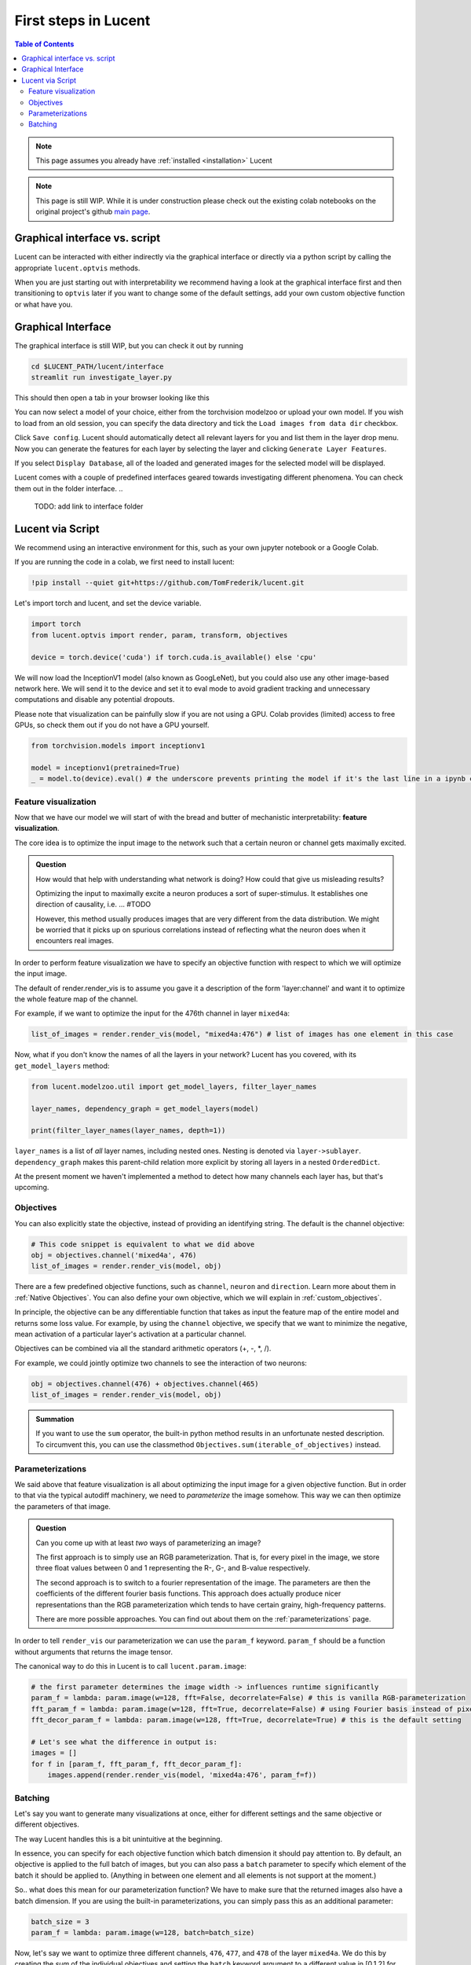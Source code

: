 .. _first_steps:

=====================
First steps in Lucent
=====================

.. contents:: Table of Contents


.. note:: 
    This page assumes you already have :ref:`installed <installation>` Lucent

.. note::
    This page is still WIP. While it is under construction please check out the existing colab notebooks on the original project's github `main page <https://github.com/greentfrapp/lucent>`_.


Graphical interface vs. script 
==============================

Lucent can be interacted with either indirectly via the graphical interface or directly via a python script by calling the appropriate ``lucent.optvis`` methods.

When you are just starting out with interpretability we recommend having a look at the graphical interface first and then transitioning to ``optvis``
later if you want to change some of the default settings, add your own custom objective function or what have you.


Graphical Interface
===================

The graphical interface is still WIP, but you can check it out by running

.. code-block:: console

    cd $LUCENT_PATH/lucent/interface
    streamlit run investigate_layer.py


This should then open a tab in your browser looking like this

.. image:: ./images/investigate_layer_startup.png
  :width: 1280
  :alt: investigate_layer_startup

You can now select a model of your choice, either from the torchvision modelzoo or upload your own model. 
If you wish to load from an old session, you can specify the data directory and tick the ``Load images from data dir`` checkbox.

Click ``Save config``. Lucent should automatically detect all relevant layers for you and list them in the layer drop menu.
Now you can generate the features for each layer by selecting the layer and clicking ``Generate Layer Features``.

If you select ``Display Database``, all of the loaded and generated images for the selected model will be displayed.

Lucent comes with a couple of predefined interfaces geared towards investigating different phenomena. You can check them out in the folder interface.
..
    TODO: add link to interface folder


Lucent via Script
=================

We recommend using an interactive environment for this, such as your own jupyter notebook or a Google Colab.

If you are running the code in a colab, we first need to install lucent:

..
    TODO: make sure this actually works on colab

.. code-block:: python

    !pip install --quiet git+https://github.com/TomFrederik/lucent.git

Let's import torch and lucent, and set the device variable. 

.. code-block:: python

    import torch
    from lucent.optvis import render, param, transform, objectives

    device = torch.device('cuda') if torch.cuda.is_available() else 'cpu'

We will now load the InceptionV1 model (also known as GoogLeNet), but you could also use any other image-based network here.
We will send it to the device and set it to eval mode to avoid gradient tracking and unnecessary computations and disable any potential dropouts.

Please note that visualization can be painfully slow if you are not using a GPU. 
Colab provides (limited) access to free GPUs, so check them out if you do not have a GPU yourself.

.. code-block:: python

    from torchvision.models import inceptionv1

    model = inceptionv1(pretrained=True)
    _ = model.to(device).eval() # the underscore prevents printing the model if it's the last line in a ipynb cell


Feature visualization
---------------------

Now that we have our model we will start of with the bread and butter of mechanistic interpretability: **feature visualization**.

The core idea is to optimize the input image to the network such that a certain neuron or channel gets maximally excited. 

.. admonition:: Question

   How would that help with understanding what network is doing? How could that give us misleading results?

   .. raw:: html

      <details>
      <summary><a>Answer</a></summary>

   Optimizing the input to maximally excite a neuron produces a sort of super-stimulus. It establishes one direction of causality, i.e. ... #TODO

   However, this method usually produces images that are very different from the data distribution. We might be worried that it picks up on 
   spurious correlations instead of reflecting what the neuron does when it encounters real images.

   .. raw:: html

      </details>


In order to perform feature visualization we have to specify an objective function with respect to which we will optimize the input image.

The default of render.render_vis is to assume you gave it a description of the form 'layer:channel' and want it to optimize the whole feature map of the channel.

For example, if we want to optimize the input for the 476th channel in layer ``mixed4a``:

.. code-block:: python

    list_of_images = render.render_vis(model, "mixed4a:476") # list of images has one element in this case

Now, what if you don't know the names of all the layers in your network? Lucent has you covered, with its ``get_model_layers`` method:

.. code-block:: python

    from lucent.modelzoo.util import get_model_layers, filter_layer_names

    layer_names, dependency_graph = get_model_layers(model)
    
    print(filter_layer_names(layer_names, depth=1))

.. 
    TODO: print output of filter_layer_names

``layer_names`` is a list of *all* layer names, including nested ones. Nesting is denoted via ``layer->sublayer``. 
``dependency_graph`` makes this parent-child relation more explicit by storing all layers in a nested ``OrderedDict``.

At the present moment we haven't implemented a method to detect how many channels each layer has, but that's upcoming.


Objectives
----------

You can also explicitly state the objective, instead of providing an identifying string. The default is the channel objective:

.. code-block:: python
    
    # This code snippet is equivalent to what we did above
    obj = objectives.channel('mixed4a', 476)
    list_of_images = render.render_vis(model, obj)

There are a few predefined objective functions, such as ``channel``, ``neuron`` and ``direction``. Learn more about them in :ref:`Native Objectives`. 
You can also define your own objective, which we will explain in :ref:`custom_objectives`. 

In principle, the objective can be any differentiable function that takes as input the feature map of the entire model
and returns some loss value. For example, by using the ``channel`` objective, we specify that we want to minimize the 
negative, mean activation of a particular layer's activation at a particular channel.

Objectives can be combined via all the standard arithmetic operators (+, -, *, /).

For example, we could jointly optimize two channels to see the interaction of two neurons:

.. code-block:: python

    obj = objectives.channel(476) + objectives.channel(465)
    list_of_images = render.render_vis(model, obj)


.. admonition:: Summation

    If you want to use the ``sum`` operator, the built-in python method results in an unfortunate nested description. To circumvent
    this, you can use the classmethod ``Objectives.sum(iterable_of_objectives)`` instead.


Parameterizations
-----------------

We said above that feature visualization is all about optimizing the input image for a given objective function. But in order to that
via the typical autodiff machinery, we need to *parameterize* the image somehow. This way we can then optimize the parameters of that image.

.. admonition:: Question

   Can you come up with at least *two* ways of parameterizing an image?

   .. raw:: html

      <details>
      <summary><a>Answer</a></summary>

   The first approach is to simply use an RGB parameterization. That is, for every pixel in the image, we store three float values between
   0 and 1 representing the R-, G-, and B-value respectively.

   The second approach is to switch to a fourier representation of the image. The parameters are then the coefficients of the different
   fourier basis functions. This approach does actually produce nicer representations than the RGB parameterization which tends to have 
   certain grainy, high-frequency patterns.

   There are more possible approaches. You can find out about them on the :ref:`parameterizations` page.

   .. raw:: html

      </details>

In order to tell ``render_vis`` our parameterization we can use the ``param_f`` keyword. ``param_f`` should be a function without arguments
that returns the image tensor.


The canonical way to do this in Lucent is to call ``lucent.param.image``:

.. code-block:: python
   
   # the first parameter determines the image width -> influences runtime significantly
   param_f = lambda: param.image(w=128, fft=False, decorrelate=False) # this is vanilla RGB-parameterization
   fft_param_f = lambda: param.image(w=128, fft=True, decorrelate=False) # using Fourier basis instead of pixel values
   fft_decor_param_f = lambda: param.image(w=128, fft=True, decorrelate=True) # this is the default setting
   
   # Let's see what the difference in output is:
   images = []
   for f in [param_f, fft_param_f, fft_decor_param_f]:
       images.append(render.render_vis(model, 'mixed4a:476', param_f=f))
   


Batching
--------

Let's say you want to generate many visualizations at once, either for different settings and the same objective or different objectives.

The way Lucent handles this is a bit unintuitive at the beginning.

In essence, you can specify for each objective function which batch dimension it should pay attention to. By default, an objective is applied 
to the full batch of images, but you can also pass a ``batch`` parameter to specify which element of the batch it should be applied to.
(Anything in between one element and all elements is not support at the moment.)

So.. what does this mean for our parameterization function? We have to make sure that the returned images also have a batch dimension. If you 
are using the built-in parameterizations, you can simply pass this as an additional parameter:

.. code-block:: python

    batch_size = 3
    param_f = lambda: param.image(w=128, batch=batch_size)

Now, let's say we want to optimize three different channels, ``476``, ``477``, and ``478`` of the layer ``mixed4a``. We do this by creating the *sum* of
the individual objectives and setting the ``batch`` keyword argument to a different value in [0,1,2] for each of them. This way, each objective will only
be applied to the i-th image, and we can optimize them in parallel.

.. code-block:: python

    objective = Objectives.sum(objectives.channel('mixed4a', ch, batch=i) for i, ch in enumerate([476, 477, 478]))
    list_of_images = render.render_vis(model, objective) # list_of_images has length 3


